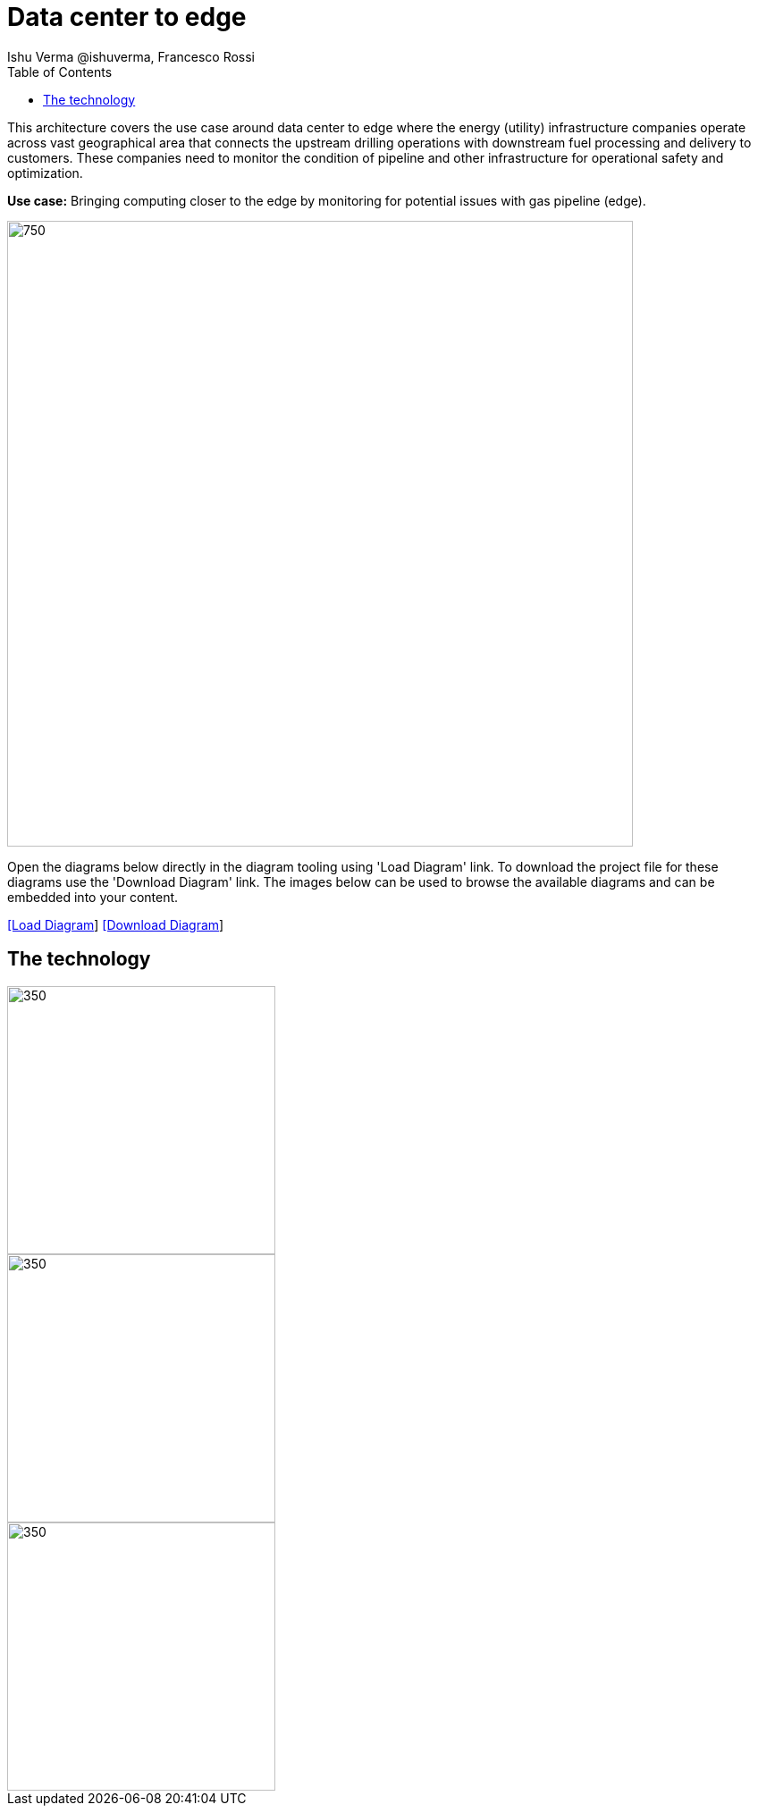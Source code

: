 = Data center to edge
 Ishu Verma  @ishuverma, Francesco Rossi
:homepage: https://gitlab.com/redhatdemocentral/portfolio-architecture-examples
:imagesdir: images
:icons: font
:source-highlighter: prettify
:toc: left
:toclevels: 5

This architecture covers the use case around data center to edge where the energy (utility) infrastructure companies
operate across vast geographical area that connects the upstream drilling operations with downstream fuel processing
and delivery to customers. These companies need to monitor the condition of pipeline and other infrastructure for
operational safety and optimization.

*Use case:* Bringing computing closer to the edge by monitoring for potential issues with gas pipeline (edge).

--
image:intro-marketectures/datacenter-to-edge-marketing-slide.png[750,700]
--

Open the diagrams below directly in the diagram tooling using 'Load Diagram' link. To download the project file for these diagrams use
the 'Download Diagram' link. The images below can be used to browse the available diagrams and can be embedded into your content.

--
https://redhatdemocentral.gitlab.io/portfolio-architecture-tooling/index.html?#/portfolio-architecture-examples/projects/datacenter-to-edge.drawio[[Load Diagram]]
https://gitlab.com/redhatdemocentral/portfolio-architecture-examples/-/raw/main/diagrams/datacenter-to-edge.drawio?inline=false[[Download Diagram]]
--

== The technology
--
image::logical-diagrams/datacenter-to-edge-ld.png[350,300]
--

--
image::schematic-diagrams/datacenter-to-edge-data-sd.png[350,300]
image::schematic-diagrams/datacenter-to-edge-management-sd.png[350,300]
--
